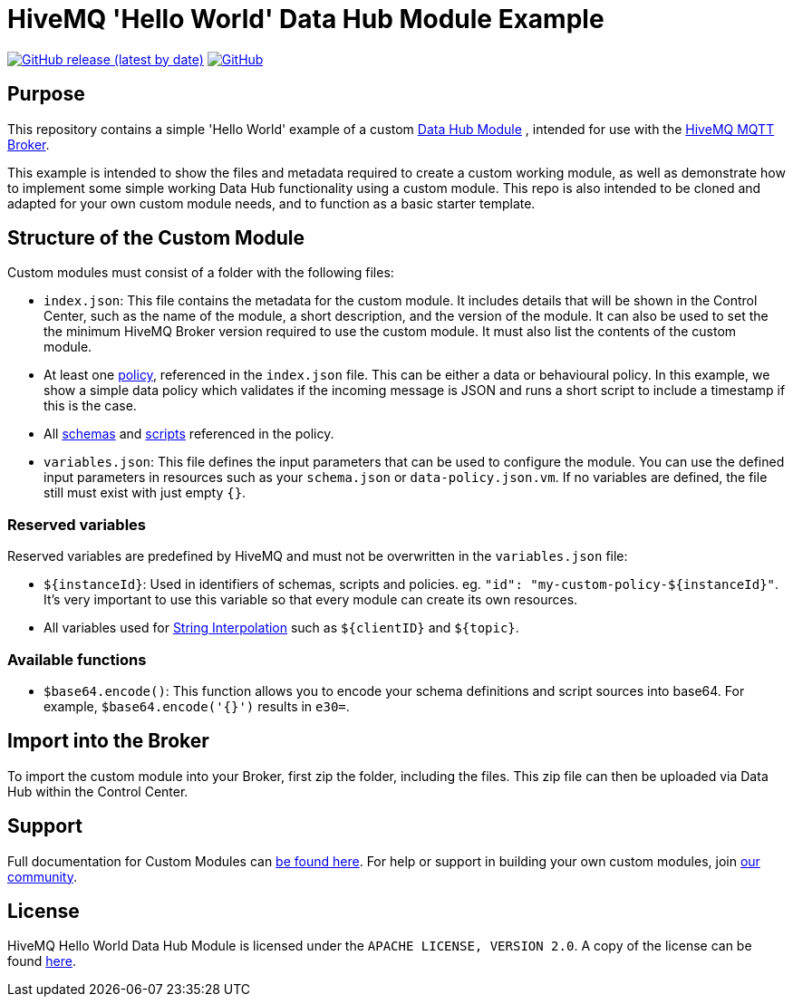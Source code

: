 :hivemq-link: https://www.hivemq.com
:hivemq-datahub-module-docs: {hivemq-link}/docs/hivemq/latest/data-hub/modules.html#hivemq-modules-for-data-hub
:hivemq-datahub-policy-docs: {hivemq-link}/docs/hivemq/latest/data-hub/policies.html
:hivemq-datahub-schemas-docs: {hivemq-link}/docs/hivemq/latest/data-hub/schemas.html
:hivemq-datahub-scripts-docs: {hivemq-link}/docs/hivemq/latest/data-hub/transformations.html
:hivemq-datahub-interpolation-docs: {hivemq-link}/docs/hivemq/latest/data-hub/actions.html#string-interpolation
:hivemq-community: {hivemq-link}/community/

= HiveMQ 'Hello World' Data Hub Module Example

image:https://img.shields.io/github/v/release/hivemq/hivemq-hello-world-datahub-module?style=for-the-badge[GitHub release (latest by date),link=https://github.com/hivemq/hivemq-hello-world-datahub-module/releases/latest]
image:https://img.shields.io/github/license/hivemq/hivemq-hello-world-datahub-module?style=for-the-badge&color=brightgreen[GitHub,link=LICENSE]

== Purpose
This repository contains a simple 'Hello World' example of a custom {hivemq-datahub-module-docs}[Data Hub Module]
, intended for use with the {hivemq-link}[HiveMQ MQTT Broker].

This example is intended to show the files and metadata required to create a custom working module, as well as demonstrate how to implement some simple working Data Hub functionality using a custom module.  
This repo is also intended to be cloned and adapted for your own custom module needs, and to function as a basic starter template.

== Structure of the Custom Module

Custom modules must consist of a folder with the following files:

- `index.json`: This file contains the metadata for the custom module. It includes details that will be shown in the Control Center, such as the name of the module, a short description, and the version of the module.  It can also be used to set the the minimum HiveMQ Broker version required to use the custom module. It must also list the contents of the custom module.
- At least one {hivemq-datahub-policy-docs}[policy], referenced in the  `index.json` file. This can be either a data or behavioural policy. In this example, we show a simple data policy which validates if the incoming message is JSON and runs a short script to include a timestamp if this is the case.
- All {hivemq-datahub-schemas-docs}[schemas] and {hivemq-datahub-scripts-docs}[scripts] referenced in the policy.
- `variables.json`: This file defines the input parameters that can be used to configure the module. You can use the defined input parameters in resources such as your `schema.json` or `data-policy.json.vm`. If no variables are defined, the file still must exist with just empty `{}`.

=== Reserved variables

Reserved variables are predefined by HiveMQ and must not be overwritten in the `variables.json` file:

- `${instanceId}`: Used in identifiers of schemas, scripts and policies. eg. `"id": "my-custom-policy-${instanceId}"`. It's very important to use this variable so that every module can create its own resources.
- All variables used for {hivemq-datahub-interpolation-docs}[String Interpolation] such as `${clientID}` and `${topic}`.

=== Available functions

- `$base64.encode()`: This function allows you to encode your schema definitions and script sources into base64. For example, `$base64.encode('{}')` results in `e30=`.

== Import into the Broker

To import the custom module into your Broker, first zip the folder, including the files. This zip file can then be uploaded via Data Hub within the Control Center.

== Support

Full documentation for Custom Modules can {hivemq-datahub-module-docs}[be found here].
For help or support in building your own custom modules, join {hivemq-community}[our community].

== License

HiveMQ Hello World Data Hub Module is licensed under the `APACHE LICENSE, VERSION 2.0`.
A copy of the license can be found link:LICENSE[here].